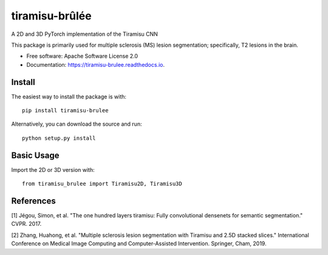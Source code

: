 ===============
tiramisu-brûlée
===============


.. image:: https://img.shields.io/pypi/v/tiramisu_brulee.svg
        :target: https://pypi.python.org/pypi/tiramisu_brulee

.. image:: https://img.shields.io/travis/jcreinhold/tiramisu_brulee.svg
        :target: https://travis-ci.com/jcreinhold/tiramisu-brulee

.. image:: https://readthedocs.org/projects/tiramisu-brulee/badge/?version=latest
        :target: https://tiramisu-brulee.readthedocs.io/en/latest/?version=latest
        :alt: Documentation Status


A 2D and 3D PyTorch implementation of the Tiramisu CNN

This package is primarily used for multiple sclerosis (MS) lesion segmentation; specifically, T2 lesions in the brain.

* Free software: Apache Software License 2.0
* Documentation: https://tiramisu-brulee.readthedocs.io.

Install
-------

The easiest way to install the package is with::

    pip install tiramisu-brulee

Alternatively, you can download the source and run::

    python setup.py install

Basic Usage
-----------

Import the 2D or 3D version with::

    from tiramisu_brulee import Tiramisu2D, Tiramisu3D


References
---------------

[1] Jégou, Simon, et al. "The one hundred layers tiramisu: Fully convolutional densenets for semantic segmentation."
CVPR. 2017.

[2] Zhang, Huahong, et al. "Multiple sclerosis lesion segmentation with Tiramisu and 2.5D stacked slices." International
Conference on Medical Image Computing and Computer-Assisted Intervention. Springer, Cham, 2019.
